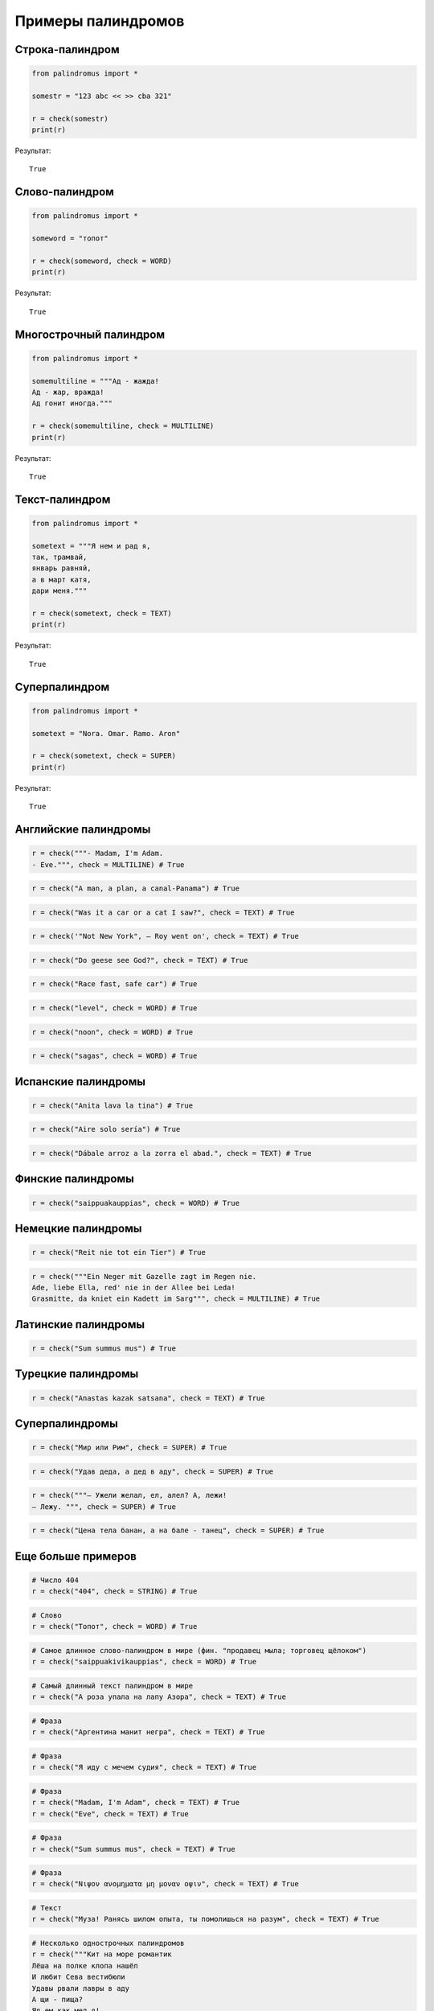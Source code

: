 .. meta::
	:description: Примеры палиндромов, которые можно проверить пакетом palindromus
	:keywords: пример палиндром проверка проверить palindromus check string text word multiline super

.. _some-examples:

Примеры палиндромов
===================

.. _check-string:

Строка-палиндром
----------------
.. code-block:: python

	from palindromus import *
	
	somestr = "123 abc << >> cba 321"
	
	r = check(somestr)
	print(r)
	
Результат::

	True

	
.. _check-word:

Слово-палиндром
---------------
.. code-block:: python

	from palindromus import *
	
	someword = "топот"
	
	r = check(someword, check = WORD)
	print(r)
	
Результат::

	True
	
	
.. _check-multiline:

Многострочный палиндром
-----------------------
.. code-block:: python

	from palindromus import *
	
	somemultiline = """Ад - жажда!
	Ад - жар, вражда!
	Ад гонит иногда."""
	
	r = check(somemultiline, check = MULTILINE)
	print(r)
	
Результат::

	True
	
	
.. _check-text:

Текст-палиндром
---------------
.. code-block:: python

	from palindromus import *
	
	sometext = """Я нем и рад я,
	так, трамвай,
	январь равняй,
	а в март катя,
	дари меня."""
	
	r = check(sometext, check = TEXT)
	print(r)
	
Результат::

	True
	
	
.. _check-super:

Суперпалиндром
--------------
.. code-block:: python

	from palindromus import *
	
	sometext = "Nora. Omar. Ramo. Aron"
	
	r = check(sometext, check = SUPER)
	print(r)
	
Результат::

	True
	

.. _english-examples:

Английские палиндромы
---------------------
.. code-block:: python

	r = check("""- Madam, I'm Adam.
	- Eve.""", check = MULTILINE) # True
	
.. code-block:: python

	r = check("A man, a plan, a canal-Panama") # True
	
.. code-block:: python

	r = check("Was it a car or a cat I saw?", check = TEXT) # True
	
.. code-block:: python

	r = check('"Not New York", – Roy went on', check = TEXT) # True
	
.. code-block:: python

	r = check("Do geese see God?", check = TEXT) # True
	
.. code-block:: python

	r = check("Race fast, safe car") # True
	
.. code-block:: python

	r = check("level", check = WORD) # True

.. code-block:: python
	
	r = check("noon", check = WORD) # True
	
.. code-block:: python
	
	r = check("sagas", check = WORD) # True
	
	
.. _spanish-examples:

Испанские палиндромы
--------------------
.. code-block:: python

	r = check("Anita lava la tina") # True
	
.. code-block:: python
	
	r = check("Aire solo sería") # True
	
.. code-block:: python

	r = check("Dábale arroz a la zorra el abad.", check = TEXT) # True

	
.. _finnish-examples:

Финские палиндромы
------------------
.. code-block:: python
	
	r = check("saippuakauppias", check = WORD) # True
	

.. _german-examples:

Немецкие палиндромы
-------------------
.. code-block:: python
	
	r = check("Reit nie tot ein Tier") # True
	
.. code-block:: python

	r = check("""Ein Neger mit Gazelle zagt im Regen nie. 
	Ade, liebe Ella, red' nie in der Allee bei Leda! 
	Grasmitte, da kniet ein Kadett im Sarg""", check = MULTILINE) # True
	

.. _latin-examples:

Латинские палиндромы
--------------------
.. code-block:: python
	
	r = check("Sum summus mus") # True
	
	
.. _turkish-examples:

Турецкие палиндромы
-------------------
.. code-block:: python
	
	r = check("Anastas kazak satsana", check = TEXT) # True
	
	
.. _superpalimdromes:

Суперпалиндромы
---------------
.. code-block:: python
	
	r = check("Мир или Рим", check = SUPER) # True
	
.. code-block:: python
	
	r = check("Удав дeда, а дeд в аду", check = SUPER) # True
	
.. code-block:: python
	
	r = check("""— Ужели желал, ел, алел? А, лежи!
	— Лежу. """, check = SUPER) # True
	
.. code-block:: python
	
	r = check("Цена тела банан, а на бале - танец", check = SUPER) # True
	
	
.. _more-examples:

Еще больше примеров
-------------------
.. code-block:: python
	
	# Число 404
	r = check("404", check = STRING) # True
	
.. code-block:: python
	
	# Слово
	r = check("Топот", check = WORD) # True
	
.. code-block:: python
	
	# Самое длинное слово-палиндром в мире (фин. "продавец мыла; торговец щёлоком")
	r = check("saippuakivikauppias", check = WORD) # True
	
.. code-block:: python
	
	# Самый длинный текст палиндром в мире
	r = check("А роза упала на лапу Азора", check = TEXT) # True
	
.. code-block:: python
	
	# Фраза
	r = check("Аргентина манит негра", check = TEXT) # True
	
.. code-block:: python
	
	# Фраза
	r = check("Я иду с мечем судия", check = TEXT) # True
	
.. code-block:: python
	
	# Фраза
	r = check("Madam, I'm Adam", check = TEXT) # True
	r = check("Eve", check = TEXT) # True
	
.. code-block:: python
	
	# Фраза
	r = check("Sum summus mus", check = TEXT) # True
	
.. code-block:: python
	
	# Фраза
	r = check("Νιψον ανομηματα μη μοναν οψιν", check = TEXT) # True
	
.. code-block:: python
	
	# Текст
	r = check("Муза! Ранясь шилом опыта, ты помолишься на разум", check = TEXT) # True
	
.. code-block:: python
	
	# Несколько однострочных палиндромов
	r = check("""Кит на море романтик
	Лёша на полке клопа нашёл
	И любит Сева вестибюли
	Удавы рвали лавры в аду
	А щи - пища?
	Яд ем как мед я!
	Иди, Сеня, не сиди!""", check = MULTILINE) # True
	
.. code-block:: python
	
	# Несколько слов палиндромом
	r = check("""довод
	доход
	заказ
	кабак
	казак
	комок
	потоп
	радар
	шабаш
	шалаш""", check = MULTILINE) # True
	
.. code-block:: python
	
	# Стихотворение Д.Авалиани
	r = check("""Ной и вера - шанс у Сиона
	но Исус на шаре - Вийон""", check = TEXT) # True

.. code-block:: python
	
	# Многострочный палиндром В.Гершуни
	r = check("""Ад - жажда!
	
	Ад - жар, вражда!
	
	Ад гонит иногда.""", check = MULTILINE) # True
	
.. code-block:: python
	
	# Стихотворение Б.Гольдштейна
	r = check("""Сел в озере березов лес,
	сел лес,
	нося сон...
	Мир берест серебрим,
	мир зрим
	обуло грезой озер голубо.
	Сел в озере березов лес,
	луну дунул,
	лапу купал...
	А к долу лодка
	еле-еле
	лак резала зеркал.""", check = MULTILINE) # True
	
.. code-block:: python
	
	# Многострочный палиндром В.Рыбинского
	r = check("""Водоход доходов
	Неведом моде вен""", check = MULTILINE) # True
	
.. code-block:: python
	
	# Многострочный палиндром П.Нагорских
	r = check("""Лит ум да лик и лад мутил.
	Мат, их носи и сон хитам...""", check = MULTILINE) # True
	
.. code-block:: python
	
	# Стихотворение Б.Гольдштейна
	r = check("""Я нем и рад я,
	
	так, трамвай,
	
	январь равняй,
	
	а в март катя,
	
	дари меня.""", check = TEXT) # True
	
.. code-block:: python
	
	# Многострочный палиндром Н.Ладыгина
	r = check("""Один, души пишу дни до
	Отказа. Кто
	Ты? Пойми опыт
	И жар и миражи.""", check = MULTILINE) # True
	
.. code-block:: python
	
	# Палиндром В.Сафроницкого
	r = check("Сенсация! Поп яйца снес.", check = TEXT) # True
	
.. code-block:: python
	
	# Палиндром А.Воловика
	r = check("Сенсация: я яйца снес!", check = TEXT) # True
	
.. code-block:: python
	
	# Стихотворение с неправильным переносом
	r = check("""Пенелопа на полене-П
	олетит на антитело""", check = MULTILINE) # True
	
.. code-block:: python
	
	# Строки Г.Державина
	r = check("Я разуму уму заря,", check = TEXT) # True
	r = check("Я иду с мечем судия.", check = TEXT) # True
	
.. code-block:: python
	
	# Несколько длинных палиндромов
	text = """нольлон
	рогаммагаммагор
	маганолелонагам
	лебедрогамамагордебел
	рогаммагонолелоногаммагор."""
	
	# Многострочный палиндром
	r = checkmultiline(text)
	print("Многострочный палиндром - %s" % r) # Многострочный палиндром - True
	
	lines = text.split("\n")
	for line in lines:
		r = checktext(line)
		print("Текстовая строка - %s" % r) # Текстовая строка - True
		
		r = checkword(line)
		print("Слово - %s" % r) # Слово - True. Для последней строки выведет: Слово - False
		
.. code-block:: python
	
	# Длинное слово палиндром
	text = "рогаммагонолелоногаммагор."
	
	r = checkstring(text)
	print(r) # True
	
	r = checkword(text[:-1])
	print(r) # True
	
	r = checktext(text)
	print(r) # True